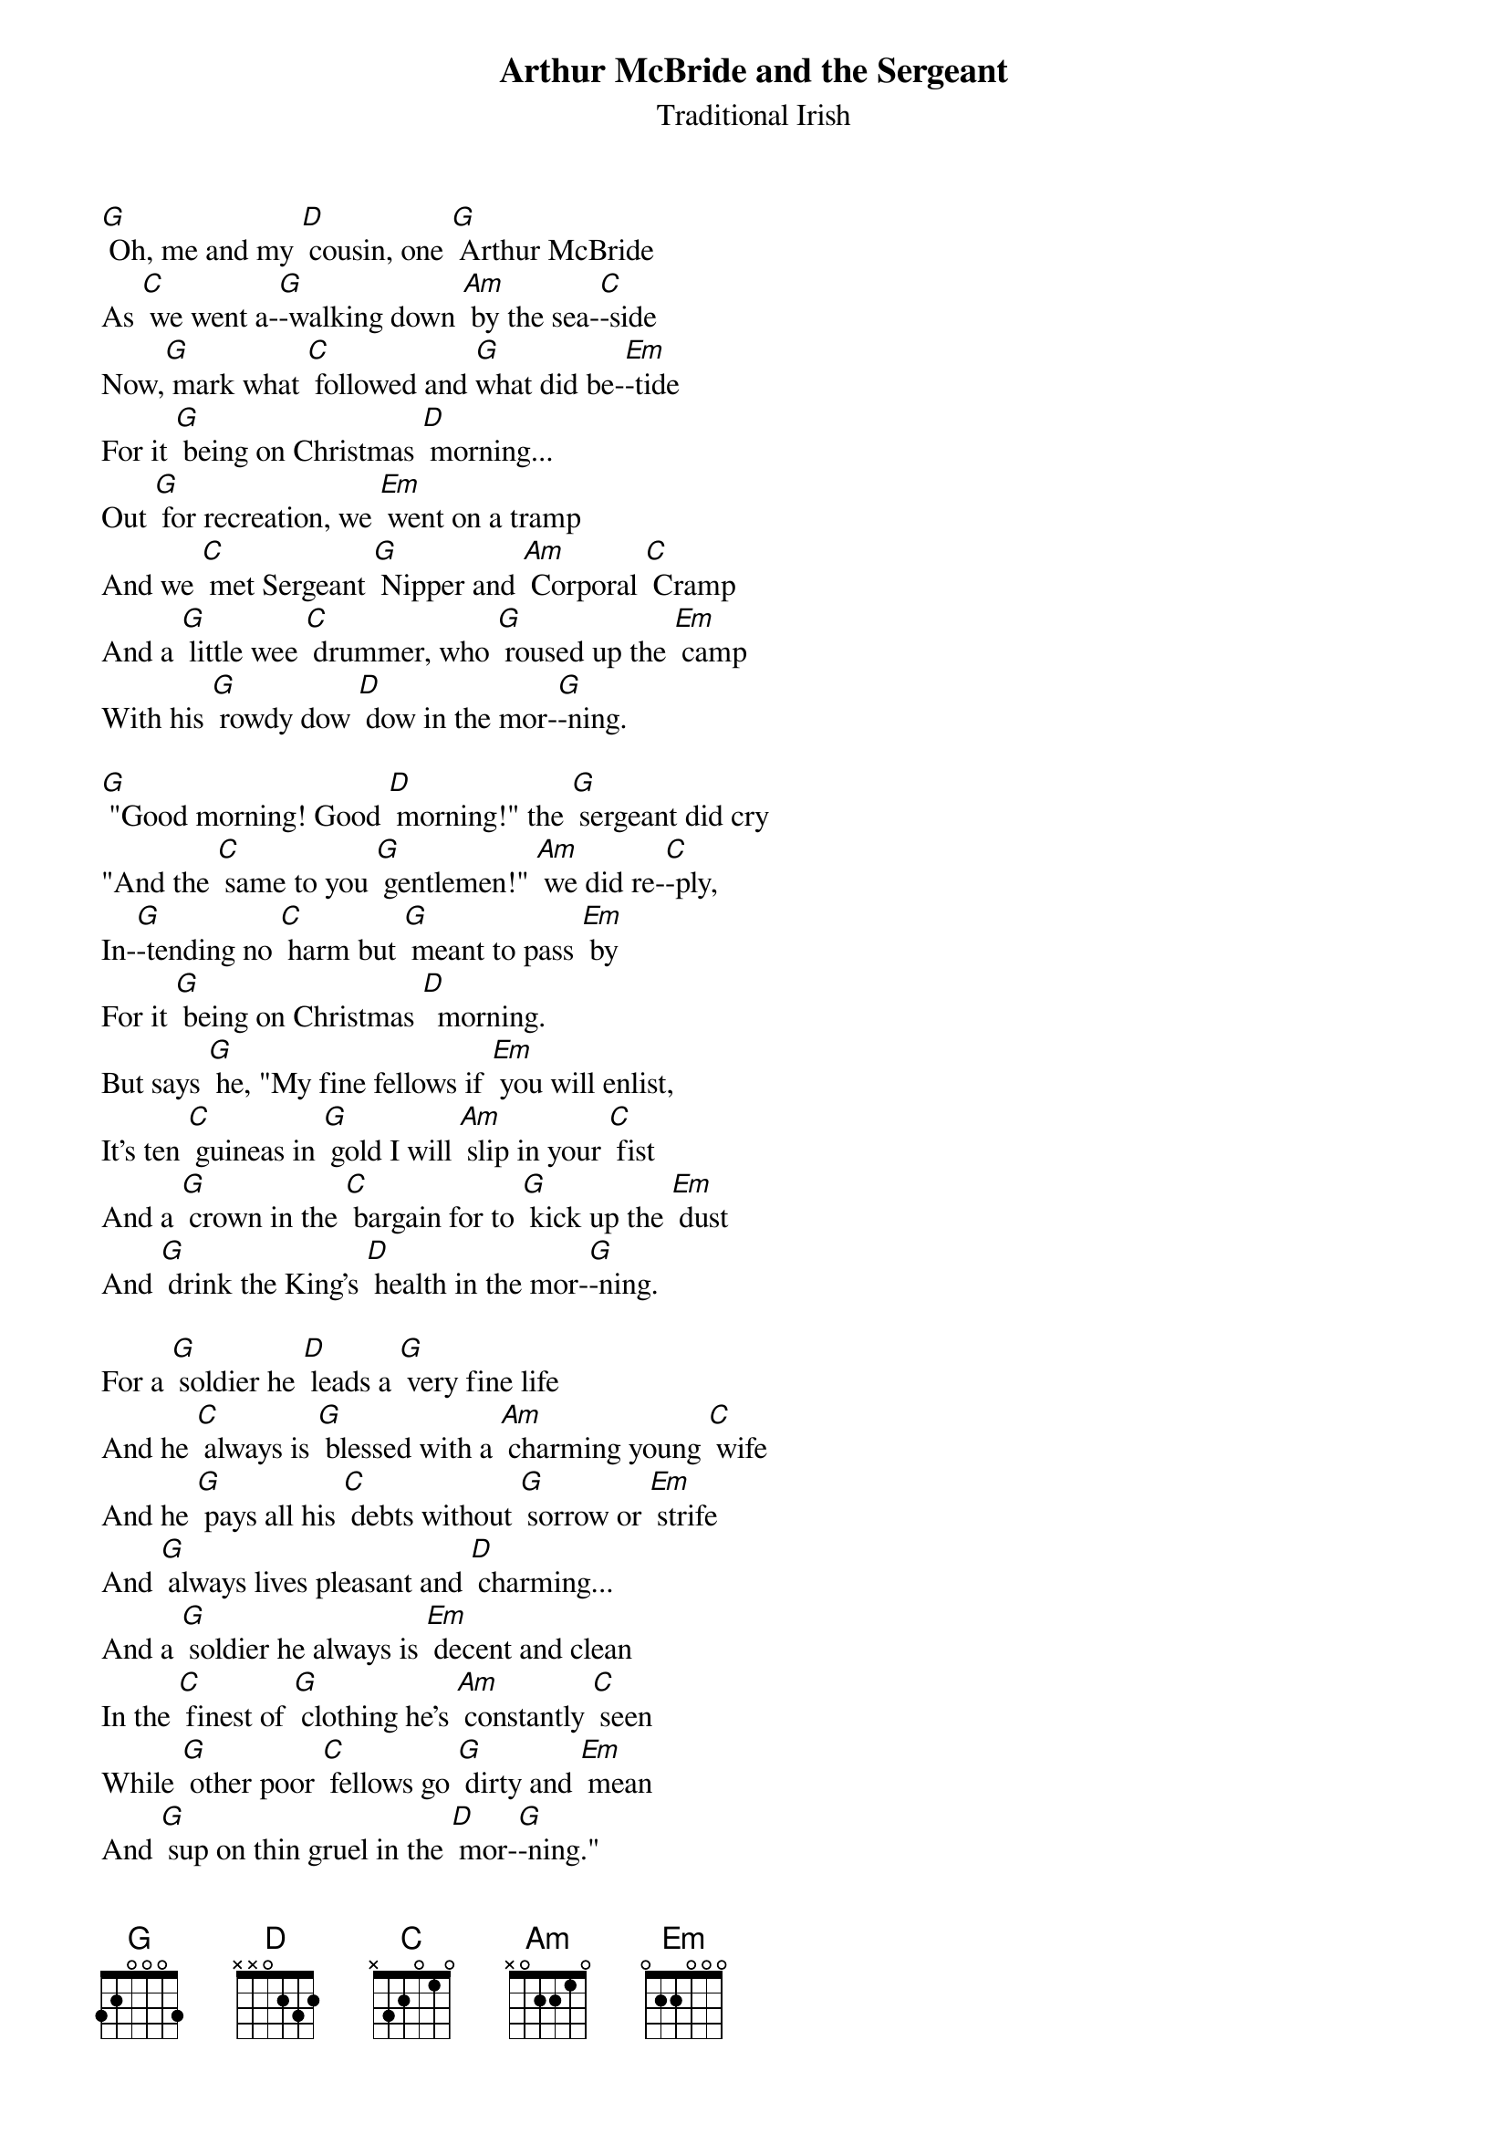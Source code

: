 {t: Arthur McBride and the Sergeant}
{st: Traditional Irish}

[G] Oh, me and my [D] cousin, one [G] Arthur McBride
As [C] we went a-[G]-walking down [Am] by the sea-[C]-side
Now,[G] mark what [C] followed and [G]what did be-[Em]-tide
For it [G] being on Christmas [D] morning...
Out [G] for recreation, we [Em] went on a tramp
And we [C] met Sergeant [G] Nipper and [Am] Corporal [C] Cramp
And a [G] little wee [C] drummer, who [G] roused up the [Em] camp
With his [G] rowdy dow [D] dow in the mor-[G]-ning.

[G] "Good morning! Good [D] morning!" the [G] sergeant did cry
"And the [C] same to you [G] gentlemen!" [Am] we did re-[C]-ply,
In-[G]-tending no [C] harm but [G] meant to pass [Em] by
For it [G] being on Christmas [D]  morning.
But says [G] he, "My fine fellows if [Em] you will enlist,
It's ten [C] guineas in [G] gold I will [Am] slip in your [C] fist
And a [G] crown in the [C] bargain for to [G] kick up the [Em] dust
And [G] drink the King's [D] health in the mor-[G]-ning.

For a [G] soldier he [D] leads a [G] very fine life
And he [C] always is [G] blessed with a [Am] charming young [C] wife
And he [G] pays all his [C] debts without [G] sorrow or [Em] strife
And [G] always lives pleasant and [D] charming...
And a [G] soldier he always is [Em] decent and clean
In the [C] finest of [G] clothing he's [Am] constantly [C] seen
While [G] other poor [C] fellows go [G] dirty and [Em] mean
And [G] sup on thin gruel in the [D] mor-[G]-ning."

{c: Instrumental:}
{textcolour: red}
And [G] sup on thin gruel in the [D] mor-[G]-ning."
{textcolour}

"But", says [G] Arthur, "I [D] wouldn't be [G] proud of your clothes
For you've [C] only the [G] lend of them [Am] as I sup-[C]-pose
And you [G] dare not [C] change them one [G] night, for you [Em] know
If you [G] do you'll be flogged in the [D] morning.
And [G] although that we both are [Em] single and free
We [C] take great de-[G]-light in our [Am] own compa-[C]-ny
And we [G] have no de-[C]-sire for strange [G] faces to [Em] see
Al-[G]-though that your offers are [D] char-[G]-ming

And we [G] have no de-[D]-sire to [G] take your advance
All [C] hazards and [G] dangers we [Am] barter on [C] chance
For you [G] would have no [C] scruples to [G] send us to [Em] France
Where [G] we would get shot without [D] warning"
"Oh [G] now!", says the sergeant "I'll [Em] have no such chat
And I [C] neither will [G] take it from [Am] spalpeen or [C] brat
For [G] if you in-[C]-sult me with [G] one other [Em] word
I'll [G] cut off your heads in the [D] mor-[G]-ning"

{c: Instrumental:}
{textcolour: red}
"Oh [G] now!", says the sergeant "I'll [Em] have no such chat
And I [C] neither will [G] take it from [Am] spalpeen or [C] brat
For [G] if you in-[C]-sult me with [G] one other [Em] word
I'll [G] cut off your heads in the [D] mor-[G]-ning"
{textcolour}

And then [G] Arthur and [D] I, we [G] took on the odds
And we [C] scarce gave them [G] time for to [Am] draw their own [C] blades
When a [G] trusty shil-[C]-lelagh came [G] over their [Em] heads
And [G] bade them take that as fair [D] warning
And their [G] old rusty rapiers that [Em] hung by their side
We [C] flung them as [G] far as we [Am] could in the [C] tide
"And the [G] devil go [C] with you!", cried [G] Arthur Mc-[Em]-Bride
"For [G] spoilin’ our walk in the [D] mor-[G]-ning".

And the [G] little wee [D] drummer we [G] flattened his pow
And we [C] made a foot-[G]-ball of his [Am] rowdy dow [C] dow
[G] Threw it in the [C] tide for to [G] rock and to [Em] roll
And [G] bade it a tedious re-[D]-turning
And we [G] having no money, paid [Em] them off in cracks
And we [C] paid no res-[G]-pect to their [Am] two bloody [C] backs
For we [G] lathered them [C] there like a [G] pair of wet [Em] sacks
And [G] left them for dead in the [D] mor-[G]-ning.

And [G] so to con-[D]-clude and to [G] finish disputes
We ob-[C]-ligingly [G] asked if they [Am] wanted re-[C]-cruits
For [G] we were the [C] lads who would [G] give them hard [Em] clouts
And [G] bid them look sharp in the [D] morning.
Oh [G] me and my [D] cousin, one [G] Arthur McBride
As [C] we went a [G] walkin' down [Am] by the sea-[C]-side,
Now [G] mark what [C] followed and [G] what did be-[Em]-tide
For it [G] being on Christmas [D] mor-[G]-ning

{c: Instrumental tag:}
{textcolour: red}
Now [G] mark what [C] followed and [G] what did be-[Em]-tide
For it [G] being on Christmas [D] mor-[G]-ning
{textcolour}

